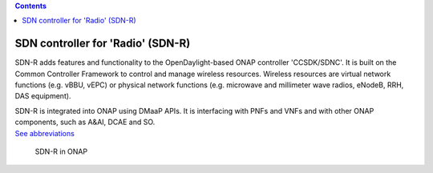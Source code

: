 .. contents::
   :depth: 3
..

SDN controller for 'Radio' (SDN-R)
==================================

SDN-R adds features and functionality to the OpenDaylight-based ONAP
controller 'CCSDK/SDNC'. It is built on the Common Controller Framework
to control and manage wireless resources. Wireless resources are virtual
network functions (e.g. vBBU, vEPC) or physical network functions (e.g.
microwave and millimeter wave radios, eNodeB, RRH, DAS equipment).

| SDN-R is integrated into ONAP using DMaaP APIs. It is interfacing with
  PNFs and VNFs and with other ONAP components, such as A&AI, DCAE and
  SO.
| `See abbreviations <abbreviations.md>`__

.. figure:: ./ONAP-SDN-R.png
   :alt: SDN-R in ONAP

   SDN-R in ONAP
